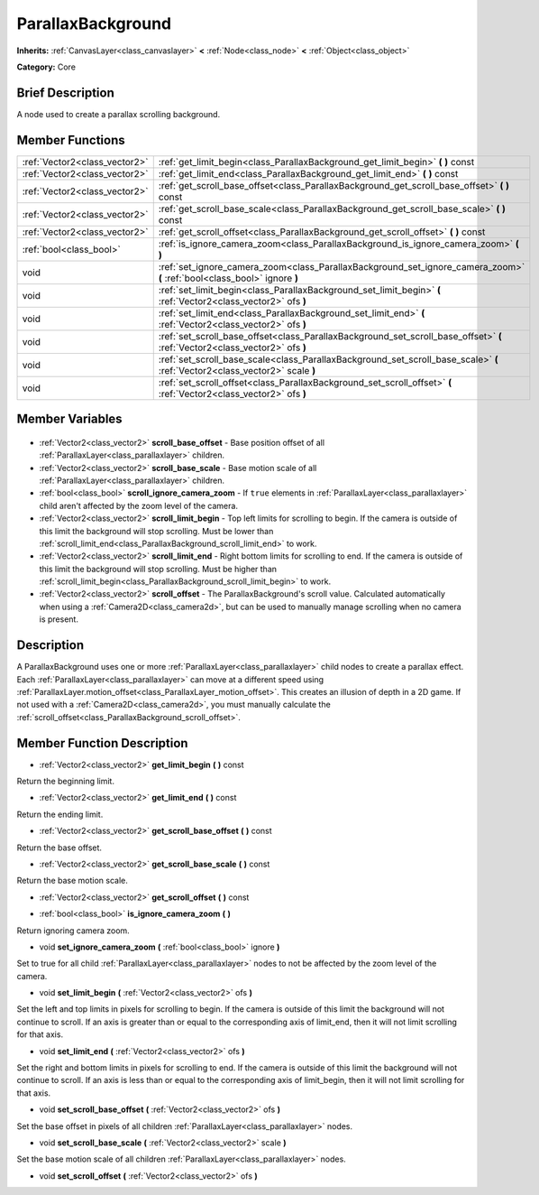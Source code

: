 .. Generated automatically by doc/tools/makerst.py in Godot's source tree.
.. DO NOT EDIT THIS FILE, but the ParallaxBackground.xml source instead.
.. The source is found in doc/classes or modules/<name>/doc_classes.

.. _class_ParallaxBackground:

ParallaxBackground
==================

**Inherits:** :ref:`CanvasLayer<class_canvaslayer>` **<** :ref:`Node<class_node>` **<** :ref:`Object<class_object>`

**Category:** Core

Brief Description
-----------------

A node used to create a parallax scrolling background.

Member Functions
----------------

+--------------------------------+------------------------------------------------------------------------------------------------------------------------------+
| :ref:`Vector2<class_vector2>`  | :ref:`get_limit_begin<class_ParallaxBackground_get_limit_begin>` **(** **)** const                                           |
+--------------------------------+------------------------------------------------------------------------------------------------------------------------------+
| :ref:`Vector2<class_vector2>`  | :ref:`get_limit_end<class_ParallaxBackground_get_limit_end>` **(** **)** const                                               |
+--------------------------------+------------------------------------------------------------------------------------------------------------------------------+
| :ref:`Vector2<class_vector2>`  | :ref:`get_scroll_base_offset<class_ParallaxBackground_get_scroll_base_offset>` **(** **)** const                             |
+--------------------------------+------------------------------------------------------------------------------------------------------------------------------+
| :ref:`Vector2<class_vector2>`  | :ref:`get_scroll_base_scale<class_ParallaxBackground_get_scroll_base_scale>` **(** **)** const                               |
+--------------------------------+------------------------------------------------------------------------------------------------------------------------------+
| :ref:`Vector2<class_vector2>`  | :ref:`get_scroll_offset<class_ParallaxBackground_get_scroll_offset>` **(** **)** const                                       |
+--------------------------------+------------------------------------------------------------------------------------------------------------------------------+
| :ref:`bool<class_bool>`        | :ref:`is_ignore_camera_zoom<class_ParallaxBackground_is_ignore_camera_zoom>` **(** **)**                                     |
+--------------------------------+------------------------------------------------------------------------------------------------------------------------------+
| void                           | :ref:`set_ignore_camera_zoom<class_ParallaxBackground_set_ignore_camera_zoom>` **(** :ref:`bool<class_bool>` ignore **)**    |
+--------------------------------+------------------------------------------------------------------------------------------------------------------------------+
| void                           | :ref:`set_limit_begin<class_ParallaxBackground_set_limit_begin>` **(** :ref:`Vector2<class_vector2>` ofs **)**               |
+--------------------------------+------------------------------------------------------------------------------------------------------------------------------+
| void                           | :ref:`set_limit_end<class_ParallaxBackground_set_limit_end>` **(** :ref:`Vector2<class_vector2>` ofs **)**                   |
+--------------------------------+------------------------------------------------------------------------------------------------------------------------------+
| void                           | :ref:`set_scroll_base_offset<class_ParallaxBackground_set_scroll_base_offset>` **(** :ref:`Vector2<class_vector2>` ofs **)** |
+--------------------------------+------------------------------------------------------------------------------------------------------------------------------+
| void                           | :ref:`set_scroll_base_scale<class_ParallaxBackground_set_scroll_base_scale>` **(** :ref:`Vector2<class_vector2>` scale **)** |
+--------------------------------+------------------------------------------------------------------------------------------------------------------------------+
| void                           | :ref:`set_scroll_offset<class_ParallaxBackground_set_scroll_offset>` **(** :ref:`Vector2<class_vector2>` ofs **)**           |
+--------------------------------+------------------------------------------------------------------------------------------------------------------------------+

Member Variables
----------------

  .. _class_ParallaxBackground_scroll_base_offset:

- :ref:`Vector2<class_vector2>` **scroll_base_offset** - Base position offset of all :ref:`ParallaxLayer<class_parallaxlayer>` children.

  .. _class_ParallaxBackground_scroll_base_scale:

- :ref:`Vector2<class_vector2>` **scroll_base_scale** - Base motion scale of all :ref:`ParallaxLayer<class_parallaxlayer>` children.

  .. _class_ParallaxBackground_scroll_ignore_camera_zoom:

- :ref:`bool<class_bool>` **scroll_ignore_camera_zoom** - If ``true`` elements in :ref:`ParallaxLayer<class_parallaxlayer>` child aren't affected by the zoom level of the camera.

  .. _class_ParallaxBackground_scroll_limit_begin:

- :ref:`Vector2<class_vector2>` **scroll_limit_begin** - Top left limits for scrolling to begin. If the camera is outside of this limit the background will stop scrolling. Must be lower than :ref:`scroll_limit_end<class_ParallaxBackground_scroll_limit_end>` to work.

  .. _class_ParallaxBackground_scroll_limit_end:

- :ref:`Vector2<class_vector2>` **scroll_limit_end** - Right bottom limits for scrolling to end. If the camera is outside of this limit the background will stop scrolling. Must be higher than :ref:`scroll_limit_begin<class_ParallaxBackground_scroll_limit_begin>` to work.

  .. _class_ParallaxBackground_scroll_offset:

- :ref:`Vector2<class_vector2>` **scroll_offset** - The ParallaxBackground's scroll value. Calculated automatically when using a :ref:`Camera2D<class_camera2d>`, but can be used to manually manage scrolling when no camera is present.


Description
-----------

A ParallaxBackground uses one or more :ref:`ParallaxLayer<class_parallaxlayer>` child nodes to create a parallax effect. Each :ref:`ParallaxLayer<class_parallaxlayer>` can move at a different speed using :ref:`ParallaxLayer.motion_offset<class_ParallaxLayer_motion_offset>`. This creates an illusion of depth in a 2D game. If not used with a :ref:`Camera2D<class_camera2d>`, you must manually calculate the :ref:`scroll_offset<class_ParallaxBackground_scroll_offset>`.

Member Function Description
---------------------------

.. _class_ParallaxBackground_get_limit_begin:

- :ref:`Vector2<class_vector2>` **get_limit_begin** **(** **)** const

Return the beginning limit.

.. _class_ParallaxBackground_get_limit_end:

- :ref:`Vector2<class_vector2>` **get_limit_end** **(** **)** const

Return the ending limit.

.. _class_ParallaxBackground_get_scroll_base_offset:

- :ref:`Vector2<class_vector2>` **get_scroll_base_offset** **(** **)** const

Return the base offset.

.. _class_ParallaxBackground_get_scroll_base_scale:

- :ref:`Vector2<class_vector2>` **get_scroll_base_scale** **(** **)** const

Return the base motion scale.

.. _class_ParallaxBackground_get_scroll_offset:

- :ref:`Vector2<class_vector2>` **get_scroll_offset** **(** **)** const

.. _class_ParallaxBackground_is_ignore_camera_zoom:

- :ref:`bool<class_bool>` **is_ignore_camera_zoom** **(** **)**

Return ignoring camera zoom.

.. _class_ParallaxBackground_set_ignore_camera_zoom:

- void **set_ignore_camera_zoom** **(** :ref:`bool<class_bool>` ignore **)**

Set to true for all child :ref:`ParallaxLayer<class_parallaxlayer>` nodes to not be affected by the zoom level of the camera.

.. _class_ParallaxBackground_set_limit_begin:

- void **set_limit_begin** **(** :ref:`Vector2<class_vector2>` ofs **)**

Set the left and top limits in pixels for scrolling to begin. If the camera is outside of this limit the background will not continue to scroll. If an axis is greater than or equal to the corresponding axis of limit_end, then it will not limit scrolling for that axis.

.. _class_ParallaxBackground_set_limit_end:

- void **set_limit_end** **(** :ref:`Vector2<class_vector2>` ofs **)**

Set the right and bottom limits in pixels for scrolling to end. If the camera is outside of this limit the background will not continue to scroll. If an axis is less than or equal to the corresponding axis of limit_begin, then it will not limit scrolling for that axis.

.. _class_ParallaxBackground_set_scroll_base_offset:

- void **set_scroll_base_offset** **(** :ref:`Vector2<class_vector2>` ofs **)**

Set the base offset in pixels of all children :ref:`ParallaxLayer<class_parallaxlayer>` nodes.

.. _class_ParallaxBackground_set_scroll_base_scale:

- void **set_scroll_base_scale** **(** :ref:`Vector2<class_vector2>` scale **)**

Set the base motion scale of all children :ref:`ParallaxLayer<class_parallaxlayer>` nodes.

.. _class_ParallaxBackground_set_scroll_offset:

- void **set_scroll_offset** **(** :ref:`Vector2<class_vector2>` ofs **)**


